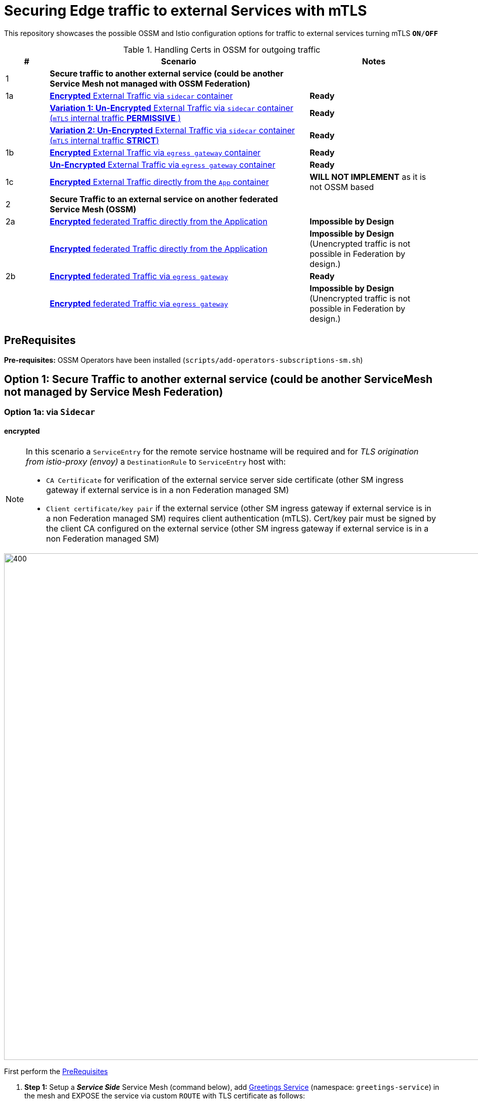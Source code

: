 = Securing Edge traffic to external Services with mTLS

This repository showcases the possible OSSM and Istio configuration options for traffic to external services turning mTLS `*ON*/*OFF*`


[cols="1,6,3"]
.Handling Certs in OSSM for outgoing traffic
|===
|# |Scenario |Notes

| 1 | *Secure traffic to another external service (could be another Service Mesh not managed with OSSM Federation)* |

| 1a | <<option1aencrypted, *Encrypted* External Traffic via `sidecar` container>>|  *Ready*

|    | <<option1aunencryptedpermissive, *Variation 1: Un-Encrypted* External Traffic via `sidecar` container (`mTLS` internal traffic *PERMISSIVE* )>>| *Ready*

|    | <<option1aunencryptedstrict, *Variation 2: Un-Encrypted* External Traffic via `sidecar` container (`mTLS` internal traffic *STRICT*)>>| *Ready*

| 1b | <<option1bencrypted, *Encrypted* External Traffic via `egress gateway` container>>| *Ready*

|    | <<option1bUNencrypted, *Un-Encrypted* External Traffic via `egress gateway` container>>| *Ready*

| 1c   | <<option1aencryptedfromapp, *Encrypted* External Traffic directly from the `App` container>>|  *WILL NOT IMPLEMENT* as it is not OSSM based

| 2 | *Secure Traffic to an external service on another federated Service Mesh (OSSM)* |

| 2a   | <<option2adirectenctrypted, *Encrypted* federated Traffic directly from the Application>>|  *Impossible by Design*

|      | <<option2adirectunenctrypted, *Encrypted* federated Traffic directly from the Application>>|  *Impossible by Design* (Unencrypted traffic is not possible in Federation by design.)

| 2b   | <<option2begressenctrypted, *Encrypted* federated Traffic via `egress gateway`>>|  *Ready*

|      | <<option2begressunenctrypted, *Encrypted* federated Traffic via `egress gateway`>>|  *Impossible by Design* (Unencrypted traffic is not possible in Federation by design.)

|===


== PreRequisites

*Pre-requisites:* OSSM Operators have been installed (`scripts/add-operators-subscriptions-sm.sh`)

== Option 1: Secure Traffic to another external service (could be another ServiceMesh not managed by Service Mesh Federation)

[[option1aencrypted]]
=== Option 1a: via `Sidecar`

==== encrypted

[NOTE]
====
In this scenario a `ServiceEntry` for the remote service hostname will be required and for _TLS origination from istio-proxy (envoy)_ a `DestinationRule` to `ServiceEntry` host with:

* `CA Certificate` for verification of the external service server side certificate (other SM ingress gateway if external service is in a non Federation managed SM)
* `Client certificate/key pair` if the external service (other SM ingress gateway if external service is in a non Federation managed SM) requires client authentication (mTLS). Cert/key pair must be signed by the client CA configured on the external service (other SM ingress gateway if external service is in a non Federation managed SM)

====

image::./images/option-1a-mtls-3-in-mesh-svc-to-external-via-sidecar-with-mtls.png[400,1000]  

First perform the <<PreRequisites,PreRequisites>>

. *Step 1:* Setup a *_Service Side_* Service Mesh (command below), add link:https://github.com/skoussou/servicemesh-playground/tree/main/Scenario-0-Deploy-In-ServiceMesh#greetings-client-service[Greetings Service] (namespace: `greetings-service`) in the mesh and EXPOSE the service via custom `ROUTE` with TLS certificate as follows:
+
[[serviceside]]
----
cd Scenario-MTLS-3-SM-Service-To-External-MTLS-Handling
oc new-project istio-system-service <1>
# Note: Provide SMCP namespace and SMCP resource name below
./create-smcp-2.1.1-registry_only-strict-mtls.sh istio-system-service service-side-tenant <2>
cd ../scripts/certs 
# Create secret for this host <3>
oc create -n istio-system-service secret generic hello-remote-secret --from-file=tls.key=hello-remote-app.key --from-file=tls.crt=hello-remote-app.crt --from-file=ca.crt=ca-root.crt <4>
# App/Istio config script ./create-greeting-service-1a.sh <SMCP Namspace> <SMCP NAME> <APP namespace> <REMOTE Service Route HostName> <Route Certificate Secret Name>  <Greeting Cluster Specific Message> `
./create-greeting-service-1a.sh istio-system-service service-side-tenant greetings-service hr-stio-sstm-svc.apps.cluster-c655r.c655r.sandbox1530.opentlc.com hello-remote-secret OCP-48-Cluster <5>
----
<1> Create *_service side_* Service Mesh Control Plane namespace 
<2> Create a service mesh control plane for the service greeting application
<3> Create Certs (with same CA as client) for `rest-greeting-remote` service using public DNS hostname like `hr-stio-sstm-svc.apps.cluster-c655r.c655r.sandbox1530.opentlc.com` (see: link:https://github.com/skoussou/servicemesh-playground/blob/main/scripts/certs/README.adoc#create-a-ca-root-certificate-signing-request-tls-certificate-for-hosted-service[Create a CA Root, Certificate Signing Request, TLS Certificate for hosted service])
<4> Create Secret with Certs in the _Service Mesh Control Plane Namespace_ (see: link:https://github.com/skoussou/servicemesh-playground/blob/main/scripts/certs/README.adoc#create-ocp-secret-to-store-the-certificate-in-istio-system[Create OCP secret to store the certificate] ]
<5> Create app namespace, deploy `rest-greeting-remote` app, create Service Mesh Traffic Configurations (`Gateway`, `VirtualService` and `Route` resources) to make the application accessible via Service Mesh and over TLS
+
* *Test:* `SIMPLE` TLS (`Gateway` resource `rest-greeting-remote-gateway` must be manually set to `tls.mode: SIMPLE` for this test)
+
----
curl -k -X GET https://$(oc get route hello-remote -o jsonpath='{.spec.host}' -n istio-system-service)/hello/greeting/Stelios (if route not DNS resolvable--resolve '$(oc get route hello-remote -o jsonpath='{.spec.host}' -n istio-system-service):443:<IP OF istio-ingressgateway ROUTE eg.54.171.162.158>')
watch curl -k -X GET https://$(oc get route hello-remote -o jsonpath='{.spec.host}' -n istio-system-service)/hello/greeting/Stelios
watch curl --cacert ca-root.crt  -X GET https://$(oc get route hello-remote -o jsonpath='{.spec.host}' -n istio-system-service)/hello/greeting/Stelios
Greetings (OCP-48-Cluster) Stelios
----
+
* *Test:* `MUTUAL` TLS (`Gateway` resource must be reverted to `tls.mode: MUTUAL` and client created with the same CA see: link:https://github.com/skoussou/servicemesh-playground/tree/main/scripts/certs#create-client-certificate[Create Client TLS Certificate for hosted service])
+
----
watch curl -s --cacert ca-root.crt --key curl-client.key --cert curl-client.crt -X GET https://$(oc get route hello-remote -o jsonpath='{.spec.host}' -n istio-system-service)/hello/greeting/Stelios
Greetings (OCP-48-Cluster) Stelios
----
+
. *Step 2:* Setup a *_Client Side_* Service Mesh (command below) and add  link:https://github.com/skoussou/servicemesh-playground/tree/main/Scenario-0-Deploy-In-ServiceMesh#greetings-client-service[Greetings Client Service] (namespace: `greetings-client`) within the mesh (configure app to access remote URL of `Greetings Service`)
+
----
oc new-project istio-system-client <1>
# Note: Provide SMCP namespace and SMCP resource name below
./create-smcp-2.1.1-registry_only-strict-mtls.sh istio-system-client client-side-tenant <2>
cd ../scripts/certs 
# Create Client secrets <3>
oc new-project greetings-client
oc create -n greetings-client secret generic greeting-client-secret --from-file=greeting-client-app.key --from-file=greeting-client-app.crt --from-file=ca-root.crt <4>
# App/Istio config script ./create-greeting-service-1a.sh <SMCP Namspace> <SMCP Name> <APP namespace> <REMOTE Service Route HostName> <REMOTE Service Mesh istio-ingressgateway route URL (no DNS for route hostname> <Route Certificate Name> `
./create-greeting-client-1a.sh istio-system-client client-side-tenant greetings-client hr-stio-sstm-svc.apps.cluster-c655r.c655r.sandbox1530.opentlc.com istio-ingressgateway-istio-system-service.apps.cluster-c655r.c655r.sandbox1530.opentlc.com greeting-client-secret<5>
----
<1> Create *_client side_* Service Mesh Control Plane namespace 
<2> Create a service mesh control plane for the client application
<3> Create Certs (with same CA as service) for `rest-client-greeting` service (see: link:https://github.com/skoussou/servicemesh-playground/tree/main/scripts/certs#create-client-certificate[Create Client TLS Certificate for hosted service])
<4> Create Secret with Certs in the _Application Namespace_  (as we use it via `DestinationRule` in the sidecar TLS origination and Not gateway) (see: link:https://github.com/skoussou/servicemesh-playground/tree/main/scripts/certs#create-ocp-secret-to-store-the-client-greeting-client-secret-certificate-in-istio-system[Create OCP secret to store the client certificate )]
<5> Create app namespace, deploy `rest-client-greeting` app, create ISTIO Configurations to make app accessible from outside the mesh and access remotely `rest-greeting-remote`
+
* *Test:* client http request -> client sidecar via DR to -> mTLS -> ocp route istio-system-service (passthrough) -> gateway TLS -> VS (greeting-remote) -> greeting-remote

	watch curl -X GET http://$(oc get route istio-ingressgateway -o jsonpath='{.spec.host}' -n istio-system-client)/say/goodday-to/Stelios

[NOTE]
====
Mixup Problems that can occur in the configuration are listed below and in the above we are following the config to avoid Double TLS)

* link:https://istio.io/latest/docs/ops/configuration/traffic-management/tls-configuration/#outbound[Outbound]
* link:https://istio.io/latest/docs/ops/common-problems/network-issues/#double-tls[Double TLS (TLS origination for a TLS request)]

====

* The final Service Mesh Configurations can be viewed at the service side link:https://github.com/skoussou/servicemesh-playground/blob/main/Scenario-MTLS-3-SM-Service-To-External-MTLS-Handling/create-greeting-service-1a.sh[`create-greeting-service-1a.sh`] and client side link:https://github.com/skoussou/servicemesh-playground/blob/main/Scenario-MTLS-3-SM-Service-To-External-MTLS-Handling/create-greeting-client-1a.sh[`create-greeting-client-1a.sh`]scripts and the following KIALI Istio Config screenshots
* link:./images/7-ISTIO-CONFIG-MTLS-SIDECAR.png[Overall Configs Needed on Client Side]     
* link:./images/7-A-GW-IN.png[Cient Gateway Incoming Requests]   
* link:./images/7B-IN-VS.png[Client VirtualService Incoming Requests]      
* link:./images/7C-OUT-SE.png[ServiceEntry for remote host registration - Outgoing Requests]      
* link:./images/7D-OUT-DR.png[DestinationRule for MTLS client handling at Sidecar - Outgoing Requests]      
* link:./images/7E-OUT-VS.png[VirtualService for http to https routing - Outgoing Requests]   
* link:./images/7-client-side.png[ServiceMesh - Outgoing Requests]   
* link:./images/7-service-side.png[ServiceMesh -Incoming Requests]   

==== un-encrypted

[[option1aunencryptedpermissive]]
===== Variation 1: In a Service Mesh with dataplane `mTLS` security `PERMISSIVE`

[NOTE]
====
*Scenario:* In a Service Mesh where mTLS security is `PERMISSIVE` between workloads, first connect to an External Service without mTLS and without the need to register the service then proceed to restrict external access to external services via `REGISTRY_ONLY` setting.
====
First perform the <<PreRequisites,PreRequisites>>

* *Step 1:* Setup a Service Mesh (*see command below**) and add  link:https://github.com/skoussou/servicemesh-playground/tree/main/Scenario-0-Deploy-In-ServiceMesh#greetings-client-service[Greetings Client Service] (namespace: `greetings-client-1a1`) within the mesh whilst leaving `Greetings Service` outside (namespace: `greetings-client-1a1`) 
** `ServiceMeshControlPlane` setup
*** `proxy.networking.trafficControl.outbound.policy: ALLOW_ANY`
*** mesh security for mtls is permissive (`spec.security.dataPlane.automtls: true` or `spec.security.dataPlane.mtls: false`)
** `ServiceMeshMemberRoll` include `greetings-client-1a1` namespace
+
----    
# App/Istio config script ` ./create-greeting-client-1a-unencrypted-permissive.sh <SMCP Namspace> <Client APP namespace> <Rmote Service APP namespace> <REMOTE Service hostname>`
./create-greeting-client-1a-unencrypted-permissive.sh istio-system-1a1 greetings-client-1a1 greetings-service-1a1 rest-greeting-remote.greetings-service-1a1.svc.cluster.local:8080
----

** Test it 
+
----
watch curl -X GET http://$(oc get route istio-ingressgateway -o jsonpath='{.spec.host}' -n istio-system)/say/goodday-to/Stelios` 
----
+
** Watch from the KIALI UI the requests flowing from `rest-greeting-client` to _external service_ established via `PassthroughCluster` 
+
image::./images/1-allow-any-passthroughcluster.png[400,800]  
+
** Metrics show the service `rest-greeting-remote.greetings-service.svc.cluster.local:8080` that requests reach when going via `PassThroughCluster` (`istio_requests_total{destination_service_name="PassthroughCluster", destination_service="rest-greeting-remote.greetings-service.svc.cluster.local:8080}`)
+
image::./images/2-prometheus-passthroughcluster-greeting-remote-service-metrics.png[400,800]  
+
* *Step 2:* Change `ServiceMeshControlPlane` setup to block external services access with `REGISTRY_ONLY` 
** `proxy.networking.trafficControl.outbound.policy: REGISTRY_ONLY`
**  mesh security for mtls is permissive (`spec.security.dataPlane.automtls: true` and `spec.security.dataPlane.mtls: false`)

	oc apply -f smcp-2.1.1-registry_only-auto-mtls.yaml -n <ISTIO_NAMESPACE>

** The result is the requests start being directed to a `BlackHoleCluster` (it may take a minute or two for KIALI to show this) and fail as Istio does not have in its registry the destination and only registered (`REGISTRY_ONLY`) external destinations are allowed.
+
image::./images/3-REGISTRY_ONLY_Blackhole_Blocking.png[400,800]

** Create `ServiceEntry` to register external destination and allow connection to the external service
+
----      
echo "kind: ServiceEntry
apiVersion: networking.istio.io/v1alpha3
metadata:
  name: rest-greeting-remote-mesh-ext
  namespace: greetings-client-1a1  
spec:
  hosts: 
    - rest-greeting-remote.greetings-service-1a1.svc.cluster.local
  ports:
    - name: http-8080
      number: 8080
      protocol: HTTP
      targetPort: 8080
  location: MESH_EXTERNAL
  resolution: DNS" |oc apply  -f -  
----

** The requests will now start going through to the external service via the `ServiceEntry` `rest-greeting-remote-mesh-ext` (it may take a minute or two for KIALI to show this)
+
image::./images/4-apply-SE-REGISTRY_ONLY.png[400,800]   

[[option1aunencryptedstrict]]
===== Variation 2: In a Service Mesh with dataplane `mTLS` security `STRICT`

[NOTE]
====
*Scenario:* In a Service Mesh where mTLS security is `STRICT` between workloads, connect to an External Service with `ServiceEntry` definition and apply a `DestinationRule` to EXCLUDE the external `rest-greeting-remote` service from the policy.
====

First perform the <<PreRequisites,PreRequisites>> and go through <<option1aunencryptedpermissive,Variation 1: In a Service Mesh with security `PERMISSIVE`>>. The previous step and then applying the YAML below will have the following effect:

	oc apply -f smcp-2.1.1-registry_only-strict-mtls.yaml -n <ISTIO_NAMESPACE>

* `ServiceMeshControlPlane` setup
** `proxy.networking.trafficControl.outbound.policy: REGISTRY_ONLY`
** mesh security for mtls is strict (`spec.security.dataPlane.mtls: true`)
* `ServiceMeshMemberRoll` include `greetings-client-1a1` namespace
* Test it and watch from the KIALI UI the result

	watch curl -X GET http://$(oc get route istio-ingressgateway -o jsonpath='{.spec.host}' -n istio-system)/say/goodday-to/Stelios 

* The result is requests  to external `rest-greeting-remote-mesh-ext` are starting to fail (it may take a minute or two for KIALI to show this)
+
image::./images/5-STRICT-mTLS-Fails-External.png[400,800]

        
* Create a `DestinationRule` to `DISABLE` mTLS policy for the traffic to the external service host `rest-greeting-remote.greetings-service-1a1.svc.cluster.local`
+      
----      
echo "kind: DestinationRule
apiVersion: networking.istio.io/v1alpha3
metadata:
  name: disable-mtls-rest-greeting-remote-ext
  namespace: greetings-client-1a1    
spec:
  host: rest-greeting-remote.greetings-service-1a1.svc.cluster.local
  trafficPolicy:
    tls:
      mode: DISABLE" |oc apply -f - 
----

* The requests will now start again to flow through to external `rest-greeting-remote-mesh-ext`  (it may take a minute or two for KIALI to show this)
+        
image::./images/6-STRICT-mTLS-DISABLE-FOR-External.png[400,1000]

[[option1bencrypted]]
=== Option 1b: via `Istio Egress Gateway`

==== encrypted


[NOTE]
====
* In this scenario how this works:
** `ServiceEntry` (`rest-greeting-remote-mesh-ext`) register the remote service hostname into the mesh `hr-stio-svc.apps.<CLUSTER-NAME>.<DOMAIN-NAME>`
** Application initiates request to `http://hr-stio-svc.apps.<CLUSTER-NAME>.<DOMAIN-NAME>`
** `VirtualService` (`route-mesh-gw-to-egress-gw`) redirects that request to `istio-egressgateway.<istio-system>.svc.cluster.local, using a subset (`greeting-remote`).
** `DestinationRule` (`egress-originate-tls-to-rest-greeting-remote`) defines subset `greeting-remote` for `istio-egressgateway.<istio-system>.svc.cluster.local` to use `ISTIO_MUTUAL` _and_ to set `sni=hr-stio-svc.apps.<CLUSTER-NAME>.<DOMAIN-NAME>`
* `Gateway` (`istio-egressgateway`) listens for `hr-stio-svc.apps.<CLUSTER-NAME>.<DOMAIN-NAME>` using `ISTIO_MUTUAL`. Protocol matches the protocol for the `hr-stio-svc.apps.<CLUSTER-NAME>.<DOMAIN-NAME>`
* `Gateway` pod handles request for `hr-stio-svc.apps.<CLUSTER-NAME>.<DOMAIN-NAME>` and sends it to `hr-stio-svc.apps.<CLUSTER-NAME>.<DOMAIN-NAME>`
* `DestinationRule` (`originate-mtls-for-greeting-remote`) for `hr-stio-svc.apps.<CLUSTER-NAME>.<DOMAIN-NAME>` is configured to use `MUTUAL` and user defined client cert

The final resources can be found in the script link:https://github.com/skoussou/servicemesh-playground/blob/main/Scenario-MTLS-3-SM-Service-To-External-MTLS-Handling/create-greeting-client-1b-encrypted.sh[`create-greeting-client-1b-encrypted.sh`]. Certificates for the contacted host: 

* `CA Certificate` for verification of the external service server side certificate (other SM ingress gateway if external service is in a non Federation managed SM)
* `Client certificate/key pair` if the external service (other SM ingress gateway if external service is in a non Federation managed SM) requires client authentication (mTLS). Cert/key pair must be signed by the client CA configured on the external service (other SM ingress gateway if external service is in a non Federation managed SM)
====

image::./images/option-1b-mtls-3-in-mesh-svc-to-external-via-egress-gateway-with-mtls.png[400,1000]  

First perform the <<PreRequisites,PreRequisites>> and <<serviceside,rest-gressting-remote service side>> must have been deployed in a separate Mesh as per link instructions.

----
oc new-project istio-system-egressgw-mtls-client <1>
# Note: Provide SMCP namespace and SMCP resource name below
./create-smcp-2.1.1-registry_only-strict-mtls.sh istio-system-egressgw-mtls-client client-side-tenant  <2>
cd ../scripts/certs 
# Create Client secrets <3>
oc new-project greetings-egressgw-mtls-client
oc create -n istio-system-egressgw-mtls-client secret generic greeting-client-secret --from-file=key=greeting-client-app.key --from-file=cert=greeting-client-app.crt --from-file=cacert=ca-root.crt <4>
# ./create-greeting-client-1b-encrypted.sh <SMCP Namspace> <SMCP Name> <APP namespace> <REMOTE Service Route HostName> <REMOTE Service Mesh istio-ingressgateway route URL (no DNS for route hostname> <Route Certificate Secret Name>
./create-greeting-client-1b-encrypted.sh istio-system-egressgw-mtls-client client-side-tenant greetings-egressgw-mtls-client hr-stio-sstm-svc.apps.cluster-c655r.c655r.sandbox1530.opentlc.com  greeting-client-secret  <5>

---- 
<1> Create *_client side_* Service Mesh Control Plane namespace 
<2> Create a mesh control plane for the client application
<3> Create Certs (with same CA as service) for `rest-client-greeting` service (see: link:https://github.com/skoussou/servicemesh-playground/tree/main/scripts/certs#create-client-certificate[Create Client TLS Certificate for hosted service])
<4> Create Secret with Certs in the _Client Mesh Control Plane Namespace_ (see: link:https://github.com/skoussou/servicemesh-playground/blob/main/scripts/certs/README.adoc#create-ocp-secret-to-store-the-certificate-in-istio-system[Create OCP secret to store the certificate] ]
<5> Create app namespace (`greetings-egressgw-mtls-client`), deploy `rest-client-greeting` app, create Service Mesh Traffic Configurations to make the application accessible within the Service Mesh

 
* *Test:* client http request -> client sidecar via DR to -> mTLS -> ocp route istio-system-service (passthrough) -> gateway TLS -> VS (greeting-remote) -> greeting-remote

	watch curl -X GET http://$(oc get route istio-ingressgateway -o jsonpath='{.spec.host}' -n istio-system-egressgw-mtls-client)/say/goodday-to/Stelios
 
==== unencrypted
[[option1bUNencrypted]]

[NOTE]
====
In this scenario a `ServiceEntry` (`rest-greeting-remote-mesh-ext`) for the remote service hostname will be required to allow from the client mesh connection to the remote mesh service. There is No mTLS but for the call to be directed via `istio-egressgateway` a `VirtualService` (`route-mesh-gw-to-egress-gw`) and `DestinationRule` (`egress-originate-to-rest-greeting-remote`) will route to _Egress_ `Gateway` (with `ISTIO_MUTUAL`), then `VirtualService`(`route-egress-gw-to-ext`), and `Gateway` (`istio-egressgateway`) for that hostname will route tto the registered destination. The final resources can be found in the script link:https://github.com/skoussou/servicemesh-playground/blob/main/Scenario-MTLS-3-SM-Service-To-External-MTLS-Handling/create-greeting-client-service-1b-egress-unencrypted.sh[`create-greeting-client-service-1b-egress-unencrypted.sh`]. 
====

image::./images/option-1b-mtls-3-in-mesh-svc-to-external-via-egress-gateway-NO-mtls.png[400,1000]  
----
cd Scenario-MTLS-3-SM-Service-To-External-MTLS-Handling
oc new-project istio-system-client (1)
# Note: Provide SMCP namespace and SMCP resource name below
./create-smcp-2.1.1-registry_only-strict-mtls.sh istio-system-client client-side-tenant (2)

oc new-project istio-system-service (3)
# Note: Provide SMCP namespace and SMCP resource name below
./create-smcp-2.1.1-registry_only-strict-mtls.sh istio-system-service service-side-tenant (4)

# ./create-greeting-client-service-1b-egress-unencrypted.sh <SMCP Namspace> <SMCP Name> <APP namespace> <REMOTE Service Route HostName> <Client SMCP Namspace> <Client SMCP Name> <Client APP namespace>
./create-greeting-client-service-1b-egress-unencrypted.sh istio-system-service service-side-tenant greetings-service hr-stio-sstm-svc.apps.cluster-wwt8j.wwt8j.sandbox1899.opentlc.com OCP-49-Cluster istio-system-client client-side-tenant greetings-client  (4)
----

<1> Create *_service side_* Service Mesh Control Plane namespace 
<2> Create a service mesh control plane resource for the greeting service application
<3> Create *_client side_* Service Mesh Control Plane namespace 
<4> Create a service mesh control plane for the client application
<5> Create the Service Side deployment and Istio Configs to expose without mTLS as well as the client side deployment and Istio Configs to consume the service without mTLS via `Egress Gateway`

== Option 1c: encrypted (originating from the Application)

[[option1aencryptedfromapp]]
WARNING: *WILL NOT IMPLEMENT* `ServiceEntry` and If TLS origination from application then application configuration with:

* CA Certificate for external service server side certificate (other SM ingress gateway if external service is in a non Federation managed SM)
* Client certificate/key pair if the external service (other SM ingress gateway if external service is in a non Federation managed SM) requires client authentication (mTLS). Cert/key pair must be signed by the client CA configured on the external service (other SM ingress gateway if external service is in a non Federation managed SM)

== Option 2: Secure Traffic to an external service on another federated Service Mesh

=== Option 2a: directly

[[option2adirectenctrypted]]
- encrypted

====
WARNING: *Impossible by Design* (Federation uses a pair of Ingress/Egress gateways dedicated to access to imported services)
====

[[option2adirectunenctrypted]]
* unencrypted

====
WARNING: *Impossible by Design* (Unencrypted traffic is not possible in Federation by design.)
====

=== Option 2b: via Egress Gateway

[[option2begressenctrypted]]
- encrypted

[NOTE]
====
`ServiceMeshPeer`, `ExportedServiceSets`, `ImportedServiceSets`
Use encrypted TCP for intermesh traffic between Ingress/Gateways pairs.
====

See link:https://github.com/skoussou/servicemesh-playground/tree/main/Scenario-Platform-1-Federation[Federation Demo Automation]

- unencrypted
[[option2begressunenctrypted]]
====
WARNING: Unencrypted traffic is not possible by design.
====

































    
